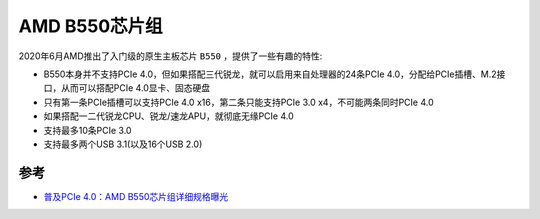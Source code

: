 .. _amd_b550_chipset:

===================
AMD B550芯片组
===================

2020年6月AMD推出了入门级的原生主板芯片 ``B550`` ，提供了一些有趣的特性:

- B550本身并不支持PCIe 4.0，但如果搭配三代锐龙，就可以启用来自处理器的24条PCIe 4.0，分配给PCIe插槽、M.2接口，从而可以搭配PCIe 4.0显卡、固态硬盘
- 只有第一条PCIe插槽可以支持PCIe 4.0 x16，第二条只能支持PCIe 3.0 x4，不可能两条同时PCIe 4.0
- 如果搭配一二代锐龙CPU、锐龙/速龙APU，就彻底无缘PCIe 4.0
- 支持最多10条PCIe 3.0
- 支持最多两个USB 3.1(以及16个USB 2.0)


参考
======

- `普及PCIe 4.0：AMD B550芯片组详细规格曝光 <https://post.smzdm.com/p/ag8700e6/>`_
